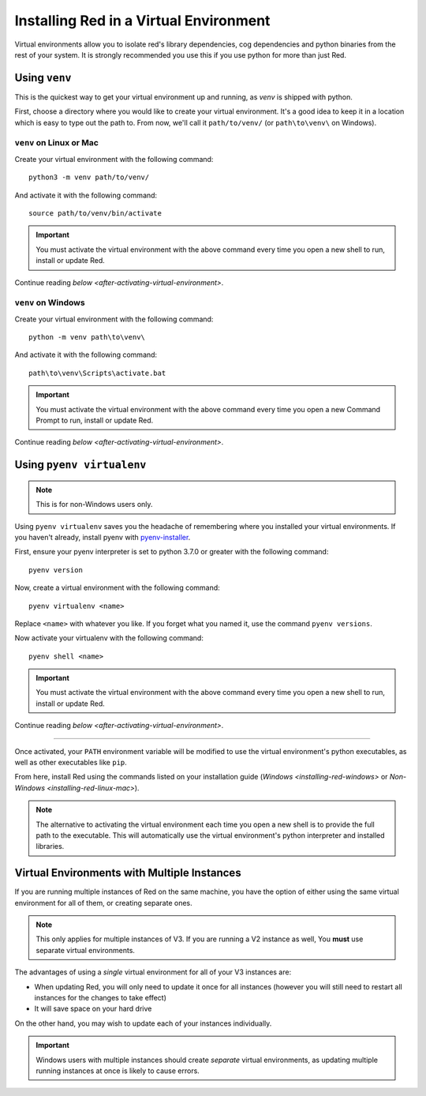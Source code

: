 .. _installing-in-virtual-environment:

=======================================
Installing Red in a Virtual Environment
=======================================
Virtual environments allow you to isolate red's library dependencies, cog dependencies and python
binaries from the rest of your system. It is strongly recommended you use this if you use python
for more than just Red.

.. _using-venv:

--------------
Using ``venv``
--------------
This is the quickest way to get your virtual environment up and running, as `venv` is shipped with
python.

First, choose a directory where you would like to create your virtual environment. It's a good idea
to keep it in a location which is easy to type out the path to. From now, we'll call it
``path/to/venv/`` (or ``path\to\venv\`` on Windows).

~~~~~~~~~~~~~~~~~~~~~~~~
``venv`` on Linux or Mac
~~~~~~~~~~~~~~~~~~~~~~~~
Create your virtual environment with the following command::

    python3 -m venv path/to/venv/

And activate it with the following command::

    source path/to/venv/bin/activate

.. important::

    You must activate the virtual environment with the above command every time you open a new
    shell to run, install or update Red.

Continue reading `below <after-activating-virtual-environment>`.

~~~~~~~~~~~~~~~~~~~
``venv`` on Windows
~~~~~~~~~~~~~~~~~~~
Create your virtual environment with the following command::

    python -m venv path\to\venv\

And activate it with the following command::

    path\to\venv\Scripts\activate.bat

.. important::

    You must activate the virtual environment with the above command every time you open a new
    Command Prompt to run, install or update Red.

Continue reading `below <after-activating-virtual-environment>`.

.. _using-pyenv-virtualenv:

--------------------------
Using ``pyenv virtualenv``
--------------------------

.. note::

    This is for non-Windows users only.

Using ``pyenv virtualenv`` saves you the headache of remembering where you installed your virtual
environments. If you haven't already, install pyenv with `pyenv-installer`_.

First, ensure your pyenv interpreter is set to python 3.7.0 or greater with the following command::

    pyenv version

Now, create a virtual environment with the following command::

    pyenv virtualenv <name>

Replace ``<name>`` with whatever you like. If you forget what you named it, use the command ``pyenv
versions``.

Now activate your virtualenv with the following command::

    pyenv shell <name>

.. important::

    You must activate the virtual environment with the above command every time you open a new
    shell to run, install or update Red.

Continue reading `below <after-activating-virtual-environment>`.

.. _pyenv-installer: https://github.com/pyenv/pyenv-installer/blob/master/README.rst

----

.. _after-activating-virtual-environment:

Once activated, your ``PATH`` environment variable will be modified to use the virtual
environment's python executables, as well as other executables like ``pip``.

From here, install Red using the commands listed on your installation guide (`Windows
<installing-red-windows>` or `Non-Windows <installing-red-linux-mac>`).

.. note::

    The alternative to activating the virtual environment each time you open a new shell is to
    provide the full path to the executable. This will automatically use the virtual environment's
    python interpreter and installed libraries.

--------------------------------------------
Virtual Environments with Multiple Instances
--------------------------------------------
If you are running multiple instances of Red on the same machine, you have the option of either
using the same virtual environment for all of them, or creating separate ones.

.. note::

    This only applies for multiple instances of V3. If you are running a V2 instance as well,
    You **must** use separate virtual environments.

The advantages of using a *single* virtual environment for all of your V3 instances are:

- When updating Red, you will only need to update it once for all instances (however you will still need to restart all instances for the changes to take effect)
- It will save space on your hard drive

On the other hand, you may wish to update each of your instances individually.

.. important::

    Windows users with multiple instances should create *separate* virtual environments, as
    updating multiple running instances at once is likely to cause errors.
